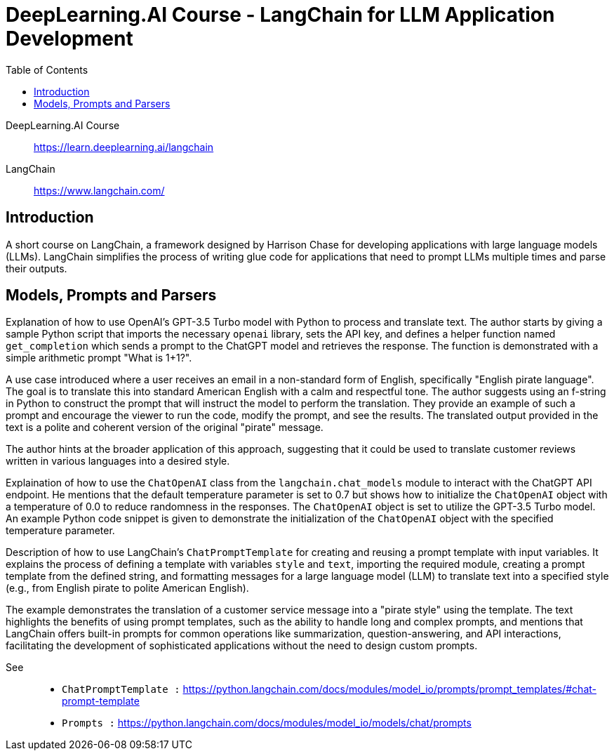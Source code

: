 = DeepLearning.AI Course - LangChain for LLM Application Development
:toc:

DeepLearning.AI Course::
https://learn.deeplearning.ai/langchain

LangChain::
https://www.langchain.com/

== Introduction

A short course on LangChain, a framework designed by Harrison Chase for developing applications with large language models (LLMs). LangChain simplifies the process of writing glue code for applications that need to prompt LLMs multiple times and parse their outputs.

== Models, Prompts and Parsers

Explanation of how to use OpenAI's GPT-3.5 Turbo model with Python to process and translate text. The author starts by giving a sample Python script that imports the necessary `openai` library, sets the API key, and defines a helper function named `get_completion` which sends a prompt to the ChatGPT model and retrieves the response. The function is demonstrated with a simple arithmetic prompt "What is 1+1?".

A use case introduced where a user receives an email in a non-standard form of English, specifically "English pirate language". The goal is to translate this into standard American English with a calm and respectful tone. The author suggests using an f-string in Python to construct the prompt that will instruct the model to perform the translation. They provide an example of such a prompt and encourage the viewer to run the code, modify the prompt, and see the results. The translated output provided in the text is a polite and coherent version of the original "pirate" message.

The author hints at the broader application of this approach, suggesting that it could be used to translate customer reviews written in various languages into a desired style.

Explaination of how to use the `ChatOpenAI` class from the `langchain.chat_models` module to interact with the ChatGPT API endpoint. He mentions that the default temperature parameter is set to 0.7 but shows how to initialize the `ChatOpenAI` object with a temperature of 0.0 to reduce randomness in the responses. The `ChatOpenAI` object is set to utilize the GPT-3.5 Turbo model. An example Python code snippet is given to demonstrate the initialization of the `ChatOpenAI` object with the specified temperature parameter.

////
LangChain is a tool for working with large language models (LLMs) such as OpenAI's GPT-3.5 Turbo. The tutorial covers the concepts of models, prompts, and parsers. It explains how to use LangChain to create prompt templates, reuse prompts, and parse the output of LLMs into structured formats such as JSON. The tutorial also demonstrates how to use LangChain's built-in prompt templates and output parsers to simplify the process of working with LLMs and their outputs. Additionally, it provides examples of using LangChain to translate text, extract information from product reviews, and manage conversations with chatbots.
////


Description of how to use LangChain's `ChatPromptTemplate` for creating and reusing a prompt template with input variables. It explains the process of defining a template with variables `style` and `text`, importing the required module, creating a prompt template from the defined string, and formatting messages for a large language model (LLM) to translate text into a specified style (e.g., from English pirate to polite American English).

The example demonstrates the translation of a customer service message into a "pirate style" using the template. The text highlights the benefits of using prompt templates, such as the ability to handle long and complex prompts, and mentions that LangChain offers built-in prompts for common operations like summarization, question-answering, and API interactions, facilitating the development of sophisticated applications without the need to design custom prompts.

See::
- `ChatPromptTemplate :` https://python.langchain.com/docs/modules/model_io/prompts/prompt_templates/#chat-prompt-template
- `Prompts            :` https://python.langchain.com/docs/modules/model_io/models/chat/prompts


